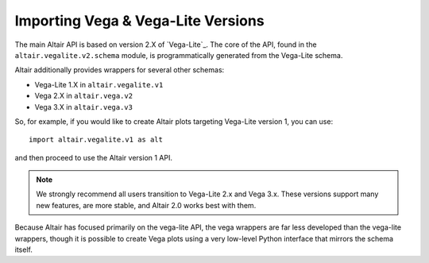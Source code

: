 .. _importing:

Importing Vega & Vega-Lite Versions
===================================

The main Altair API is based on version 2.X of `Vega-Lite`_. The core of the API,
found in the ``altair.vegalite.v2.schema`` module, is programmatically generated
from the Vega-Lite schema.

Altair additionally provides wrappers for several other schemas:

- Vega-Lite 1.X in ``altair.vegalite.v1``
- Vega 2.X in ``altair.vega.v2``
- Vega 3.X in ``altair.vega.v3``

So, for example, if you would like to create Altair plots targeting Vega-Lite
version 1, you can use::

    import altair.vegalite.v1 as alt

and then proceed to use the Altair version 1 API.

.. note::

  We strongly recommend all users transition to Vega-Lite 2.x and Vega 3.x.
  These versions support many new features, are more stable, and Altair 2.0
  works best with them.

Because Altair has focused primarily on the vega-lite API, the vega wrappers are
far less developed than the vega-lite wrappers, though it is possible to
create Vega plots using a very low-level Python interface that mirrors the
schema itself.


.. Vega-Lite: http://vega.github.io/vega-lite/
.. Vega: http://vega.github.io/vega/
